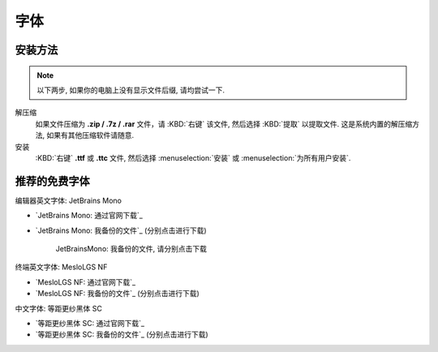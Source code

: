 ************************************************************************************************************************
字体
************************************************************************************************************************

========================================================================================================================
安装方法
========================================================================================================================

.. note::

  以下两步, 如果你的电脑上没有显示文件后缀, 请均尝试一下.

解压缩
  如果文件压缩为 **.zip / .7z / .rar** 文件，请 :KBD:`右键` 该文件, 然后选择 :KBD:`提取` 以提取文件. 这是系统内置的解压缩方法, 如果有其他压缩软件请随意.

安装
  :KBD:`右键` **.ttf** 或 **.ttc** 文件, 然后选择 :menuselection:`安装` 或 :menuselection:`为所有用户安装`.

========================================================================================================================
推荐的免费字体
========================================================================================================================

编辑器英文字体: JetBrains Mono

- `JetBrains Mono: 通过官网下载`_
- `JetBrains Mono: 我备份的文件`_ (分别点击进行下载)

  .. figure:: JetBrainsMono_我备份的文件.png

    JetBrainsMono: 我备份的文件, 请分别点击下载

终端英文字体: MesloLGS NF

- `MesloLGS NF: 通过官网下载`_
- `MesloLGS NF: 我备份的文件`_ (分别点击进行下载)

中文字体: 等距更纱黑体 SC

- `等距更纱黑体 SC: 通过官网下载`_
- `等距更纱黑体 SC: 我备份的文件`_ (分别点击进行下载)